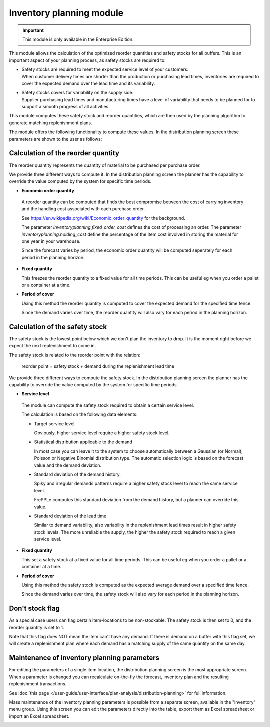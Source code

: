 =========================
Inventory planning module
=========================

.. Important::

   This module is only available in the Enterprise Edition.

This module allows the calculation of the optimized reorder quantities
and safety stocks for all buffers. This is an important aspect of your
planning process, as safety stocks are required to:

* | Safety stocks are required to meet the expected service level of
    your customers.
  | When customer delivery times are shorter than the production or purchasing
    lead times, inventories are required to cover the expected demand over
    the lead time and its variability.

* | Safety stocks covers for variability on the supply side.
  | Supplier purchasing lead times and manufacturing times have a level of
    variability that needs to be planned for to support a smooth progress of
    all activities.

This module computes these safety stock and reorder quantities, which are then
used by the planning algorithm to generate matching replenishment plans.

The module offers the following functionality to compute these values. In the
distribution planning screen these parameters are shown to the user as follows:

.. image:: _images/inventory-planning-parameters.png
   :alt: Inventory planning parameter details

Calculation of the reorder quantity
-----------------------------------

The reorder quantity represents the quantity of material to be purchased
per purchase order.

We provide three different ways to compute it. In the distribution planning
screen the planner has the capability to override the value computed by the
system for specific time periods.

* **Economic order quantity**

 A reorder quantity can be computed that finds the best compromise
 between the cost of carrying inventory and the handling cost associated with
 each purchase order.

 See https://en.wikipedia.org/wiki/Economic_order_quantity for the background.

 The parameter *inventoryplanning.fixed_order_cost* defines the cost of
 processing an order. The parameter *inventoryplanning.holding_cost*
 define the percentage of the item cost involved in storing the material for
 one year in your warehouse.

 Since the forecast varies by period, the economic order quantity will
 be computed seperately for each period in the planning horizon.

* **Fixed quantity**

  This freezes the reorder quantity to a fixed value for all time periods.
  This can be useful eg when you order a pallet or a container at a time.

* **Period of cover**

  Using this method the reorder quantity is computed to cover the expected
  demand for the specified time fence.

  Since the demand varies over time, the reorder quantity will also vary
  for each period in the planning horizon.

Calculation of the safety stock
-------------------------------

The safety stock is the lowest point below which we don't plan the inventory
to drop. It is the moment right before we expect the next replenishment to
come in.

The safety stock is related to the reorder point with the relation:

   reorder point = safety stock + demand during the replenishment lead time

We provide three different ways to compute the safety stock. In the
distribution planning screen the planner has the capability to override the
value computed by the system for specific time periods.

* **Service level**

 The module can compute the safety stock required to obtain a certain
 service level.

 The calculation is based on the following data elements:

 - Target service level

   Obviously, higher service level require a higher safety stock level.

 - Statistical distribution applicable to the demand

   In most case you can leave it to the system to choose automatically
   between a Gaussian (or Normal), Poisson or Negative Binomial distribution
   type. The automatic selection logic is based on the forecast value and
   the demand deviation.

 - Standard deviation of the demand history.

   Spiky and irregular demands patterns require a higher safety stock level
   to reach the same service level.

   FrePPLe computes this standard deviation from the demand history, but a
   planner can override this value.

 - Standard deviation of the lead time

   Similar to demand variability, also variability in the replenishment lead
   times result in higher safety stock levels. The more unreliable the supply,
   the higher the safety stock required to reach a given service level.

* **Fixed quantity**

  This set a safety stock at a fixed value for all time periods. This can be useful eg when you order a pallet or a container at a time.

* **Period of cover**

  Using this method the safety stock is computed as the expected average
  demand over a specified time fence.

  Since the demand varies over time, the safety stock will also vary
  for each period in the planning horizon.

Don't stock flag
----------------

As a special case users can flag certain item-locations to be non-stockable.
The safety stock is then set to 0, and the reorder quantity is set to 1.

Note that this flag does NOT mean the item can't have any demand. If there
is demand on a buffer with this flag set, we will create a replenishment plan
where each demand has a matching supply of the same quantity on the same day.

Maintenance of inventory planning parameters
--------------------------------------------

For editing the parameters of a single item location, the distribution planning
screen is the most appropriate screen. When a parameter is changed you can
recalculate on-the-fly the forecast, inventory plan and the resulting
replenishment transactions.

See :doc:`this page </user-guide/user-interface/plan-analysis/distribution-planning>` for full information.

Mass maintenance of the inventory planning parameters is possible from a
separate screen, available in the "inventory" menu group. Using this screen
you can edit the parameters directly into the table, export them as Excel spreadsheet
or import an Excel spreadsheet.

.. image:: _images/inventory-planning.png
   :alt: Inventory planning parameter list
